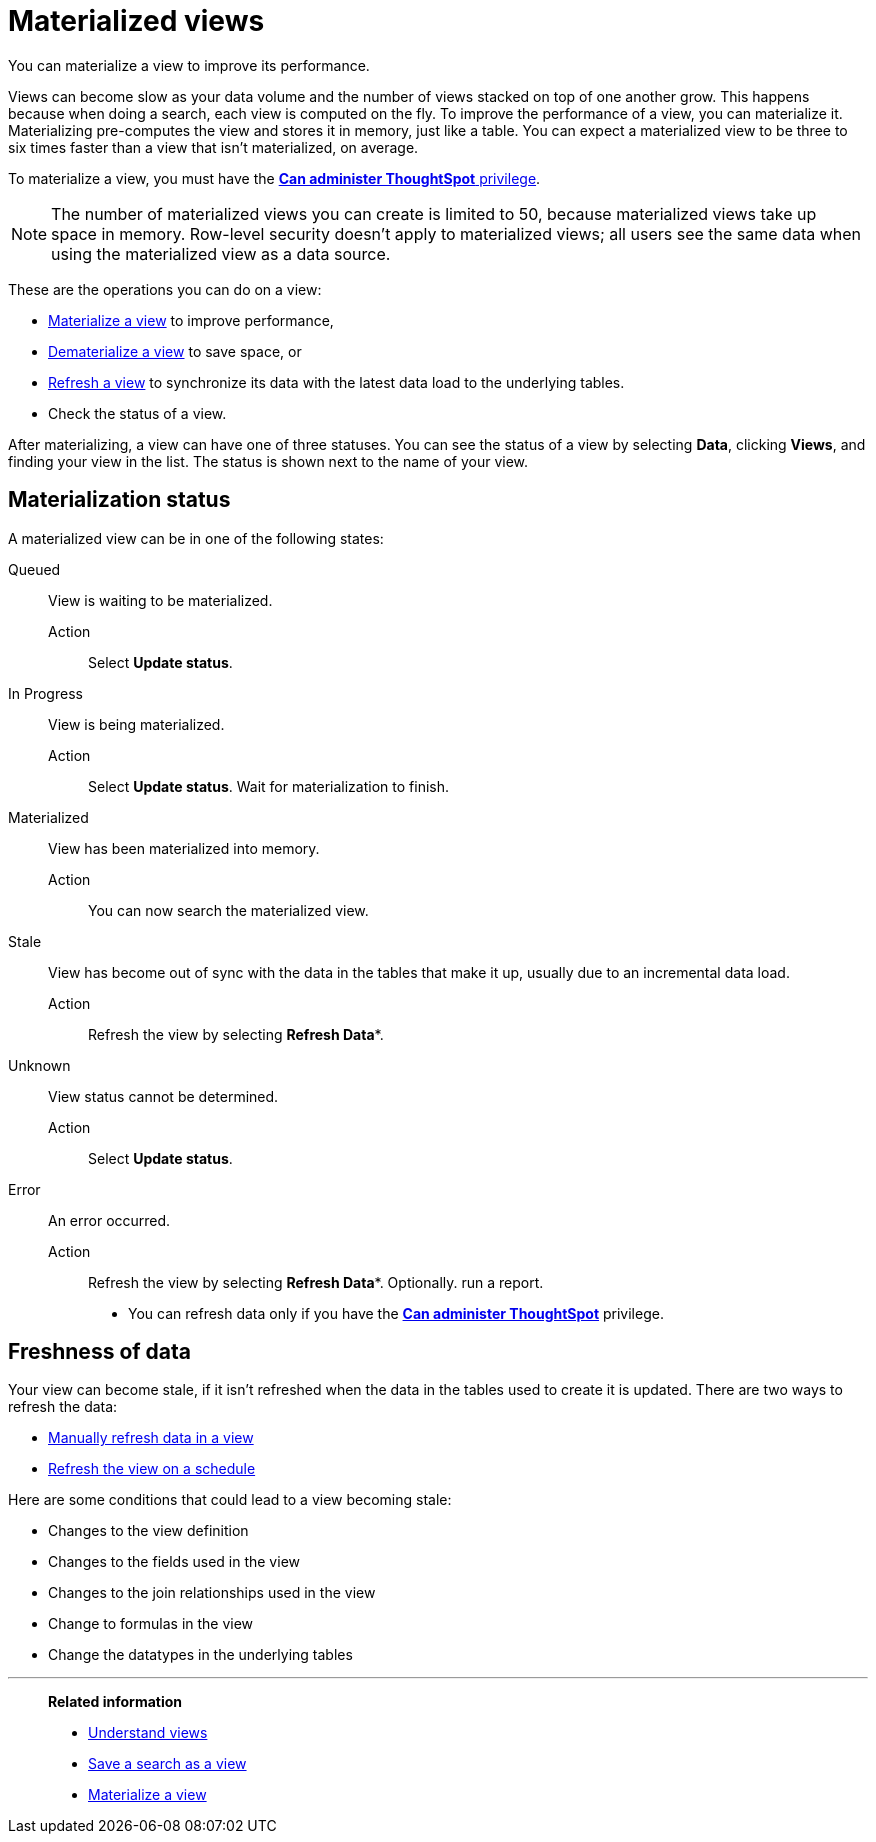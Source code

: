 = Materialized views
:last_updated: 10/31/2018
:experimental:
:linkattrs:
:page-aliases: /admin/loading/materialized-views.adoc
:description: You can materialize a view to improve its performance.

You can materialize a view to improve its performance.

Views can become slow as your data volume and the number of views stacked on top of one another grow.
This happens because when doing a search, each view is computed on the fly.
To improve the performance of a view, you can materialize it.
Materializing pre-computes the view and stores it in memory, just like a table.
You can expect a materialized view to be three to six times faster than a view that isn't materialized, on average.

To materialize a view, you must have the xref:groups-privileges.adoc[*Can administer ThoughtSpot* privilege].

NOTE: The number of materialized views you can create is limited to 50, because materialized views take up space in memory. Row-level security doesn't apply to materialized views; all users see the same data when using the materialized view as a data source.

These are the operations you can do on a view:

* xref:view-materialize.adoc[Materialize a view] to improve performance,
* xref:view-dematerialize.adoc[Dematerialize a view] to save space, or
* xref:view-refresh.adoc[Refresh a view] to synchronize its data with the latest data load to the underlying tables.
* Check the status of a view.

After materializing, a view can have one of three statuses.
You can see the status of a view by selecting *Data*, clicking *Views*, and finding your view in the list.
The status is shown next to the name of your view.

[#materialization-status]
== Materialization status

A materialized view can be in one of the following states:

Queued:: View is waiting to be materialized.
Action::: Select *Update status*.

In Progress:: View is being materialized.
Action::: Select *Update status*. Wait for materialization to finish.

Materialized:: View has been materialized into memory.
Action::: You can now search the materialized view.

Stale:: View has become out of sync with the data in the tables that make it up, usually due to an incremental data load.
Action::: Refresh the view by selecting *Refresh Data**.

Unknown:: View status cannot be determined.
Action::: Select *Update status*.

Error:: An error occurred.
Action::: Refresh the view by selecting *Refresh Data**.
Optionally. run a report.

* You can refresh data only if you have the xref:groups-privileges.adoc[*Can administer ThoughtSpot*]  privilege.

== Freshness of data

Your view can become stale, if it isn't refreshed when the data in the tables used to create it is updated.
There are two ways to refresh the data:

* xref:view-refresh.adoc[Manually refresh data in a view]
* xref:schedule-materialization.adoc[Refresh the view on a schedule]

Here are some conditions that could lead to a view becoming stale:

* Changes to the view definition
* Changes to the fields used in the view
* Changes to the join relationships used in the view
* Change to formulas in the view
* Change the datatypes in the underlying tables

'''
> **Related information**
>
> * xref:views.adoc[Understand views]
> * xref:searches-views.adoc[Save a search as a view]
> * xref:view-materialize.adoc[Materialize a view]

